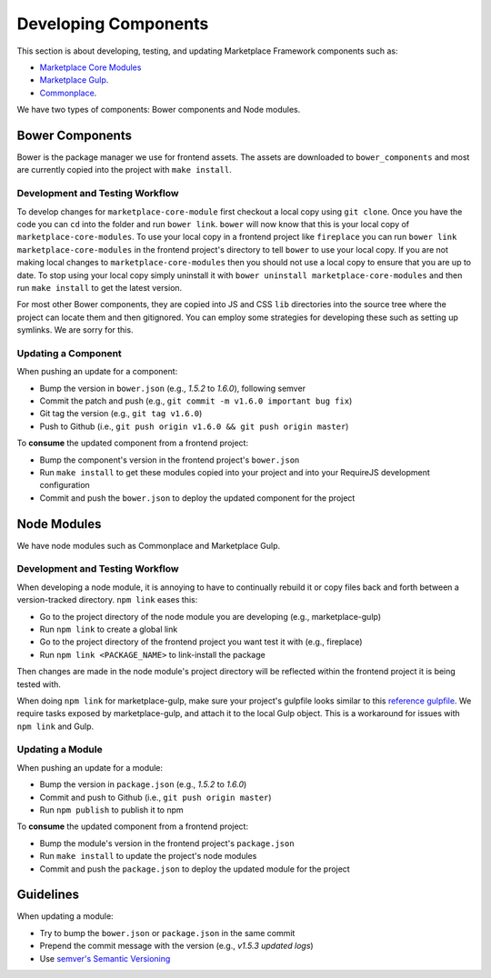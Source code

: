 .. _developing-components:

Developing Components
=====================

This section is about developing, testing, and updating Marketplace Framework
components such as:

- `Marketplace Core Modules <https://github.com/mozilla/marketplace-core-modules>`_
- `Marketplace Gulp <https://github.com/mozilla/marketplace-gulp>`_.
- `Commonplace <https://github.com/mozilla/commonplace>`_.

We have two types of components: Bower components and Node modules.

Bower Components
~~~~~~~~~~~~~~~~

Bower is the package manager we use for frontend assets. The assets are
downloaded to ``bower_components`` and most are currently copied into the
project with ``make install``.

Development and Testing Workflow
--------------------------------

To develop changes for ``marketplace-core-module`` first checkout a
local copy using ``git clone``. Once you have the code you can ``cd``
into the folder and run ``bower link``. ``bower`` will now know that
this is your local copy of ``marketplace-core-modules``. To use your
local copy in a frontend project like ``fireplace`` you can run
``bower link marketplace-core-modules`` in the frontend project's
directory to tell ``bower`` to use your local copy. If you are not
making local changes to ``marketplace-core-modules`` then you should
not use a local copy to ensure that you are up to date. To stop
using your local copy simply uninstall it with
``bower uninstall marketplace-core-modules`` and then run
``make install`` to get the latest version.

For most other Bower components, they are copied into JS and CSS ``lib``
directories into the source tree where the project can locate them and then
gitignored. You can employ some strategies for developing these such as setting
up symlinks. We are sorry for this.

Updating a Component
--------------------

When pushing an update for a component:

- Bump the version in ``bower.json`` (e.g., *1.5.2* to *1.6.0*), following
  semver
- Commit the patch and push (e.g., ``git commit -m v1.6.0 important bug fix``)
- Git tag the version (e.g., ``git tag v1.6.0``)
- Push to Github (i.e., ``git push origin v1.6.0 && git push origin master``)

To **consume** the updated component from a frontend project:

- Bump the component's version in the frontend project's ``bower.json``
- Run ``make install`` to get these modules copied into your project and into
  your RequireJS development configuration
- Commit and push the ``bower.json`` to deploy the updated component for the
  project


Node Modules
~~~~~~~~~~~~

We have node modules such as Commonplace and Marketplace Gulp.

Development and Testing Workflow
--------------------------------

When developing a node module, it is annoying to have to continually rebuild it
or copy files back and forth between a version-tracked directory.  ``npm link``
eases this:

- Go to the project directory of the node module you are developing
  (e.g., marketplace-gulp)
- Run ``npm link`` to create a global link
- Go to the project directory of the frontend project you want test it with
  (e.g., fireplace)
- Run ``npm link <PACKAGE_NAME>`` to link-install the package

Then changes are made in the node module's project directory will be reflected
within the frontend project it is being tested with.

When doing ``npm link`` for marketplace-gulp, make sure your project's gulpfile
looks similar to this `reference gulpfile
<https://github.com/mozilla/marketplace-template/blob/master/gulpfile.js>`_. We
require tasks exposed by marketplace-gulp, and attach it to the local Gulp
object. This is a workaround for issues with ``npm link`` and Gulp.

Updating a Module
-----------------

When pushing an update for a module:

- Bump the version in ``package.json`` (e.g., *1.5.2* to *1.6.0*)
- Commit and push to Github (i.e., ``git push origin master``)
- Run ``npm publish`` to publish it to npm

To **consume** the updated component from a frontend project:

- Bump the module's version in the frontend project's ``package.json``
- Run ``make install`` to update the project's node modules
- Commit and push the ``package.json`` to deploy the updated module for the
  project


Guidelines
~~~~~~~~~~

When updating a module:

- Try to bump the ``bower.json`` or ``package.json`` in the same commit
- Prepend the commit message with the version (e.g., *v1.5.3 updated logs*)
- Use `semver's Semantic Versioning <http://semver.org/>`_
